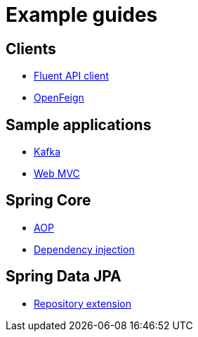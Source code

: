 = Example guides

== Clients

* xref:clients/fluent-client.adoc[Fluent API client]
* xref:clients/openfeign.adoc[OpenFeign]

== Sample applications

* xref:sample-applications/kafka.adoc[Kafka]
* xref:sample-applications/web-mvc.adoc[Web MVC]

== Spring Core

* xref:spring-core/aop.adoc[AOP]
* xref:spring-core/dependency-injection.adoc[Dependency injection]

== Spring Data JPA

* xref:spring-data-jpa/repository-extension.adoc[Repository extension]
